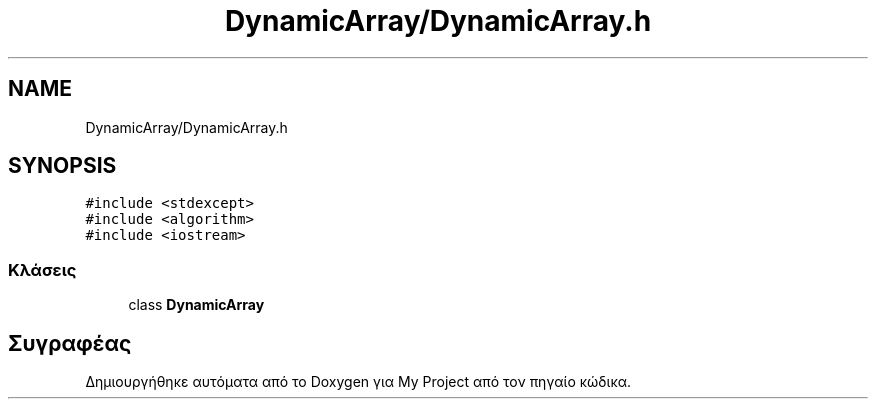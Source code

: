 .TH "DynamicArray/DynamicArray.h" 3 "Παρ 05 Ιουν 2020" "Version Alpha" "My Project" \" -*- nroff -*-
.ad l
.nh
.SH NAME
DynamicArray/DynamicArray.h
.SH SYNOPSIS
.br
.PP
\fC#include <stdexcept>\fP
.br
\fC#include <algorithm>\fP
.br
\fC#include <iostream>\fP
.br

.SS "Κλάσεις"

.in +1c
.ti -1c
.RI "class \fBDynamicArray\fP"
.br
.in -1c
.SH "Συγραφέας"
.PP 
Δημιουργήθηκε αυτόματα από το Doxygen για My Project από τον πηγαίο κώδικα\&.
